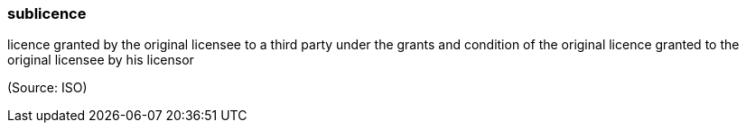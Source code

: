 === sublicence

licence granted by the original licensee to a third party under the grants and condition of the original licence granted to the original licensee by his licensor

(Source: ISO)

